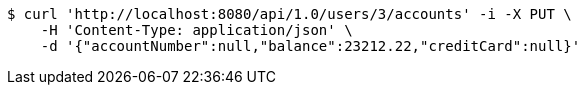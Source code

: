 [source,bash]
----
$ curl 'http://localhost:8080/api/1.0/users/3/accounts' -i -X PUT \
    -H 'Content-Type: application/json' \
    -d '{"accountNumber":null,"balance":23212.22,"creditCard":null}'
----